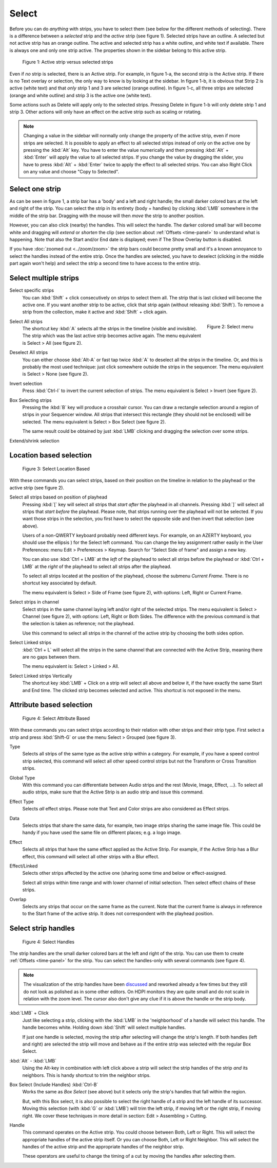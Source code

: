 Select
------

Before you can do *anything* with strips, you have to select them (see below for the different methods of selecting). There is a difference between a *selected* strip and the *active* strip (see figure 1). Selected strips have an outline. A selected but not active strip has an orange outline. The active and selected strip has a white outline, and white text if available. There is always one and only one strip active. The properties shown in the sidebar belong to this active strip.

.. _video_editing_edit_timeline_select:

.. figure:: /images/video_editing_edit_montage_select_active-vs-selected.svg
   :alt: Active vs selected View

   Figure 1: Active strip versus selected strips

Even if *no* strip is selected, there is an Active strip. For example, in figure 1-a, the second strip is the Active strip. If there is no Text overlay or selection, the only way to know is by looking at the sidebar. In figure 1-b, it is obvious that Strip 2 is active (white text) and that *only* strip 1 and 3 are selected (orange outline). In figure 1-c, all three strips are selected (orange and white outline) and strip 3 is the active one (white text).

Some actions such as Delete will apply only to the selected strips. Pressing Delete in figure 1-b will only delete strip 1 and strip 3. Other actions will only have an effect on the active strip such as scaling or rotating.

.. Note::
   Changing a value in the sidebar will normally only change the property of the active strip, even if more strips are selected. It is possible to apply an effect to all selected strips instead of only on the active one by pressing the :kbd:`Alt` key. You have to enter the value numerically and then pressing :kbd:`Alt` + :kbd:`Enter` will apply the value to all selected strips. If you change the value by dragging the slider, you have to press :kbd:`Alt` + :kbd:`Enter` twice  to apply the effect to all selected strips. You can also Right Click on any value and choose "Copy to Selected".

Select one strip
................

As can be seen in figure 1, a strip bar has a 'body' and a left and right handle; the small darker colored bars at the left and right of the strip. You can select the strip in its entirety (body + handles) by clicking :kbd:`LMB` somewhere in the middle of the strip bar. Dragging with the mouse will then *move* the strip to another position.

However, you can also click (nearby) the handles. This will select the handle. The darker colored small bar will become white and dragging will *extend* or *shorten* the clip (see section about :ref:`Offsets <time-panel>` to understand what is happening. Note that also the Start and/or End date is displayed; even if The Show Overlay button is disabled.

If you have :doc:`zoomed out <../zoom/zoom>` the strip bars could become pretty small and it's a known annoyance to select the handles instead of the entire strip. Once the handles are selected, you have to deselect (clicking in the middle part again won't help) and select the strip a second time to have access to the entire strip.

Select multiple strips
......................

Select specific strips
    You can :kbd:`Shift` + click consecutively on strips to select them all. The strip that is last clicked will become the active one. If you want another strip to be active, click that strip again (without releasing :kbd:`Shift`). To remove a strip from the collection, make it active and :kbd:`Shift` + click again.

.. figure:: /images/video_editing_edit_montage_select_select-menu.svg
   :alt: Active vs selected View
   :align: right

   Figure 2: Select menu

Select All strips
   The shortcut key :kbd:`A` selects all the strips in the timeline (visible and invisible). The strip which was the last active strip becomes active again. The menu equivalent is Select > All (see figure 2).

Deselect All strips
   You can either choose :kbd:`Alt-A` or fast tap twice :kbd:`A` to deselect all the strips in the timeline. Or, and this is probably the most used technique: just click somewhere outside the strips in the sequencer. The menu equivalent is Select > None (see figure 2).

Invert selection
   Press :kbd:`Ctrl-I` to invert the current selection of strips. The menu equivalent is Select > Invert (see figure 2).

Box Selecting strips
   Pressing the :kbd:`B` key will produce a crosshair cursor. You can draw a rectangle selection around a region of strips in your Sequencer window.  All strips that intersect this rectangle (they should not be enclosed) will be selected. The menu equivalent is Select > Box Select (see figure 2).

   The same result could be obtained by just :kbd:`LMB` clicking and dragging the selection over some strips.

Extend/shrink selection
   

Location based selection
.........................

.. figure:: /images/video_editing_edit_montage_select_select-menu-location-based.svg
   :alt: Select Location Based

   Figure 3: Select Location Based

With these commands you can select strips, based on their position on the timeline in relation to the playhead or the active strip (see figure 2).

Select all strips based on position of playhead 
   Pressing :kbd:`[` key will select all strips that *start after* the playhead in all channels. Pressing :kbd:`]` will select all strips that *start before* the playhead. Please note, that strips running over the playhead will not be selected. If you want those strips in the selection, you first have to select the opposite side and then invert that selection (see above).

   Users of a non-QWERTY keyboard probably need different keys. For example, on an AZERTY keyboard, you should use the ellipsis ) for the Select left command. You can change the key assignment rather easily in the User Preferences: menu Edit > Preferences > Keymap. Search for "Select Side of frame" and assign a new key.

   You can also use :kbd:`Ctrl + LMB` at the *left* of the playhead to select all strips before the playhead or :kbd:`Ctrl + LMB` at the *right* of the playhead to select all strips after the playhead.

   To select all strips located at the position of the playhead, choose the submenu  *Current Frame*. There is no shortcut key associated by default.

   The menu equivalent is Select > Side of Frame (see figure 2), with options: Left, Right or Current Frame.

Select strips in channel
   Select strips in the same channel laying left and/or right of the selected strips.
   The menu equivalent is Select > Channel (see figure 2), with options: Left, Right or Both Sides. The difference with the previous command is that the selection is taken as reference; not the playhead.

   Use this command to select all strips in the channel of the active strip by choosing the both sides option.

Select Linked strips
   :kbd:`Ctrl + L` will select all the strips in the same channel that are connected with the Active Strip, meaning there are no gaps between them.

   The menu equivalent is: Select > Linked > All.

   .. Todo::
      The menu Select > Linked > Less and More seem to be doing nothing.

Select Linked strips Vertically
   The shortcut key :kbd:`LMB` + Click on a strip will select all above and below it, if the have exactly the same Start and End time. The clicked strip becomes selected and active. This shortcut is not exposed in the menu.

Attribute based selection
.........................

.. figure:: /images/video_editing_edit_montage_select_select-menu-attribute-based.svg
   :alt: Select Attribute Based

   Figure 4: Select Attribute Based

With these commands you can select strips according to their relation with other strips and their strip type. First select a strip and press  :kbd:`Shift-G` or use the menu Select > Grouped (see figure 3).

Type
   Selects all strips of the same type as the active strip within a category. For example, if you have a speed control strip selected, this command will select all other speed control strips but not the Transform or Cross Transition strips.
Global Type
   With this command you can differentiate between Audio strips and the rest (Movie, Image, Effect, ...). To select all audio strips, make sure that the Active Strip is an audio strip and issue this command.

Effect Type
   Selects *all* effect strips. Please note that Text and Color strips are also considered as Effect strips.
Data
   Selects strips that share the same data, for example, two image strips sharing the same image file. This could be handy if you have used the same file on different places; e.g. a logo image.
Effect
   Selects all strips that have the same effect applied as the Active Strip. For example, if the Active Strip has a Blur effect, this command will select all other strips with a Blur effect.


Effect/Linked
   Selects other strips affected by the active one (sharing some time and below or effect-assigned.

   Select all strips within time range and with lower channel of initial selection. Then select effect chains of these strips. 

   .. Todo::
      Explain in more detail.
Overlap
   Selects any strips that occur on the same frame as the current. Note that the current frame is always in reference to the Start frame of the active strip. It does not correspondent with the playhead position.

Select strip handles
....................

.. figure:: /images/video_editing_edit_montage_select_select-menu-handles.svg
   :alt: Select Handles

   Figure 4: Select Handles

The strip handles are the small darker colored bars at the left and right of the strip. You can use them to create :ref:`Offsets <time-panel>` for the strip. You can select the handles-only with several commands (see figure 4).

.. Note::
   The visualization of the strip handles have been `discussed <https://developer.blender.org/D7401>`_ and reworked already a few times but they still do not look as polished as in some other editors. On HDPI monitors they are quite small and do not scale in relation with the zoom level. The cursor also don't give any clue if it is above the handle or the strip body.

:kbd:`LMB` + Click
   Just like selecting a strip, clicking with the :kbd:`LMB` in the 'neighborhood' of a handle will select this handle. The handle becomes white. Holding down :kbd:`Shift` will select multiple handles.

   If just one handle is selected, moving the strip after selecting will change the strip's length. If both handles (left and right) are selected the strip will move and behave as if the entire strip was selected with the regular Box Select.

:kbd:`Alt` - :kbd:`LMB`
   Using the Alt-key in combination with left click above a strip will select the strip handles of the strip *and* its neighbors. This is handy shortcut to trim the neighbor strips.

Box Select (Include Handles) :kbd:`Ctrl-B`
   Works the same as *Box Select* (see above) but it selects only the strip's handles that fall within the region.

   But, with this Box select, it is also possible to select the right handle of a strip and the left handle of its successor. Moving this selection (with :kbd:`G` or :kbd:`LMB`) will trim the left strip, if moving left or the right strip, if moving right. We cover these techniques in more detail in section: Edit > Assembling > Cutting.

Handle
   This command operates on the Active strip. You could choose between Both, Left or Right. This will select the appropriate handles of the active strip itself. Or you can choose Both, Left or Right Neighbor. This will select the handles of the active strip and the appropriate handles of the neighbor strip.

   These operators are useful to change the timing of a cut by moving the handles after selecting them.
